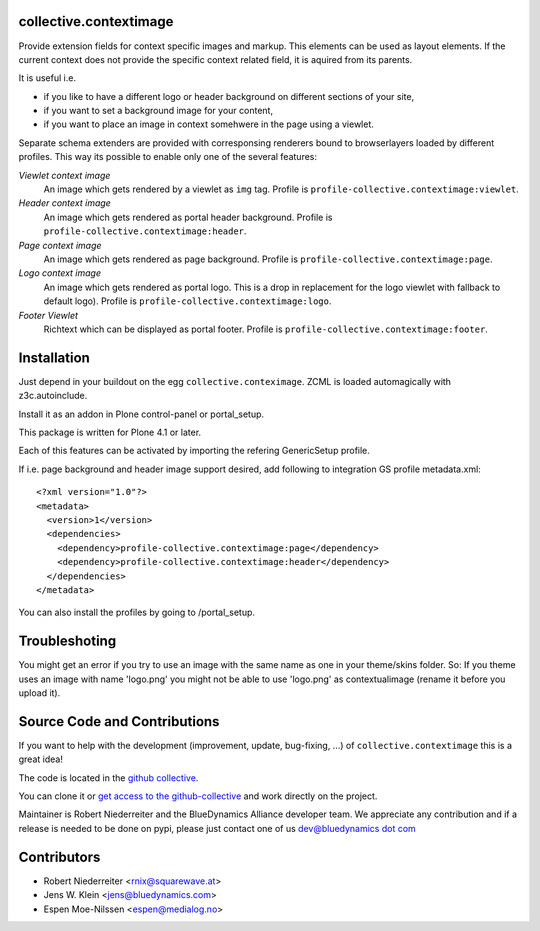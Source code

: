collective.contextimage
=======================

Provide extension fields for context specific images and markup. This elements
can be used as layout elements. If the current context does not provide the
specific context related field, it is aquired from its parents. 

It is useful i.e.
 
- if you like to have a different logo or header background on different
  sections of your site,
- if you want to set a background image for your content,
- if you want to place an image in context somehwere in the page using a 
  viewlet.

Separate schema extenders are provided with corresponsing renderers bound to 
browserlayers loaded by different profiles. This way its possible to enable
only one of the several features:

*Viewlet context image*
    An image which gets rendered by a viewlet as ``img`` tag. Profile is
    ``profile-collective.contextimage:viewlet``.

*Header context image*
    An image which gets rendered as portal header background. Profile is
    ``profile-collective.contextimage:header``.

*Page context image*
    An image which gets rendered as page background. Profile is
    ``profile-collective.contextimage:page``.

*Logo context image*
    An image which gets rendered as portal logo. This is a drop in replacement
    for the logo viewlet with fallback to default logo). Profile is
    ``profile-collective.contextimage:logo``.

*Footer Viewlet*
    Richtext which can be displayed as portal footer. Profile is
    ``profile-collective.contextimage:footer``.


Installation
============

Just depend in your buildout on the egg ``collective.conteximage``. ZCML is
loaded automagically with z3c.autoinclude.

Install it as an addon in Plone control-panel or portal_setup.

This package is written for Plone 4.1 or later.

Each of this features can be activated by importing the refering GenericSetup
profile.

If i.e. page background and header image support desired, add
following to integration GS profile metadata.xml::

    <?xml version="1.0"?>
    <metadata>
      <version>1</version>
      <dependencies>
        <dependency>profile-collective.contextimage:page</dependency>
        <dependency>profile-collective.contextimage:header</dependency>
      </dependencies> 
    </metadata>


You can also install the profiles by going to /portal_setup.


Troubleshoting
==============

You might get an error if you try to use an image with the same name as one in your theme/skins folder.
So: If you theme uses an image with name 'logo.png' you might not be able to use 'logo.png' 
as contextualimage (rename it before you upload it).


Source Code and Contributions
=============================

If you want to help with the development (improvement, update, bug-fixing, ...)
of ``collective.contextimage`` this is a great idea!

The code is located in the
`github collective <https://github.com/collective/collective.contextimage>`_.

You can clone it or `get access to the github-collective
<http://collective.github.com/>`_ and work directly on the project.

Maintainer is Robert Niederreiter and the BlueDynamics Alliance developer team.
We appreciate any contribution and if a release is needed to be done on pypi,
please just contact one of us
`dev@bluedynamics dot com <mailto:dev@bluedynamics.com>`_


Contributors
============

- Robert Niederreiter <rnix@squarewave.at>

- Jens W. Klein <jens@bluedynamics.com>

- Espen Moe-Nilssen <espen@medialog.no>
